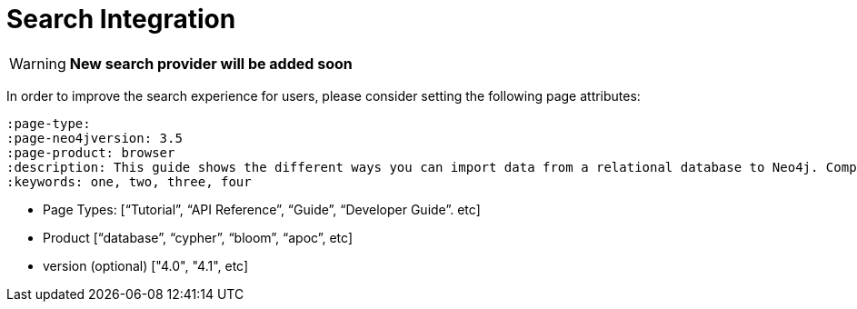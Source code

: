 = Search Integration
:page-pagination:

[WARNING]
*New search provider will be added soon*


In order to improve the search experience for users, please consider setting the following page attributes:


[source,adoc]
----
:page-type:
:page-neo4jversion: 3.5
:page-product: browser
:description: This guide shows the different ways you can import data from a relational database to Neo4j. Completing this guide will give you the tools to choose how to import your relational data and transform it to the graph.
:keywords: one, two, three, four
----

* Page Types: [“Tutorial”, “API Reference”, “Guide”, “Developer Guide”. etc]
* Product [“database”, “cypher”, “bloom”, “apoc”, etc]
* version (optional) ["4.0", "4.1", etc]

